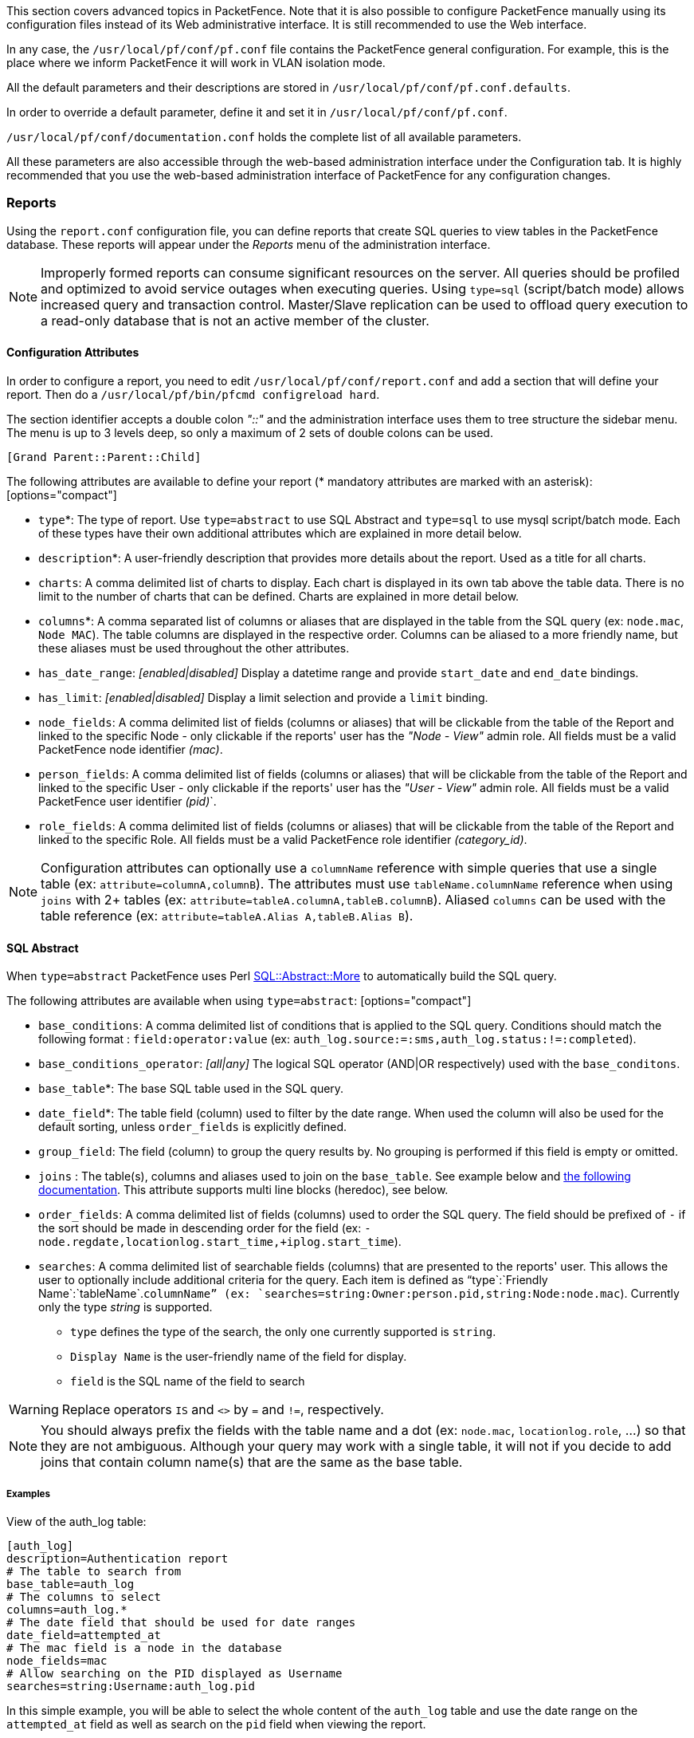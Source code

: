 // to display images directly on GitHub
ifdef::env-github[]
:encoding: UTF-8
:lang: en
:doctype: book
:toc: left
:imagesdir: ../images
endif::[]

////

    This file is part of the PacketFence project.

    See PacketFence_Installation_Guide.asciidoc
    for authors, copyright and license information.

////

//== Advanced Topics

This section covers advanced topics in PacketFence. Note that it is also possible to configure PacketFence manually using its configuration files instead of its Web administrative interface. It is still recommended to use the Web interface.

In any case, the [filename]`/usr/local/pf/conf/pf.conf` file contains the PacketFence general configuration. For example, this is the place where we inform PacketFence it will work in VLAN isolation mode.

All the default parameters and their descriptions are stored in [filename]`/usr/local/pf/conf/pf.conf.defaults`.

In order to override a default parameter, define it and set it in [filename]`/usr/local/pf/conf/pf.conf`.

[filename]`/usr/local/pf/conf/documentation.conf` holds the complete list of all available parameters.

All these parameters are also accessible through the web-based administration interface under the Configuration tab. It is highly recommended that you use the web-based administration interface of PacketFence for any configuration changes.

=== Reports

Using the `report.conf` configuration file, you can define reports that create
SQL queries to view tables in the PacketFence database. These reports will
appear under the _Reports_ menu of the administration
interface.

NOTE: Improperly formed reports can consume significant resources on the server. All queries should be profiled and optimized to avoid service outages when executing queries. Using `type=sql` (script/batch mode) allows increased query and transaction control. Master/Slave replication can be used to offload query execution to a read-only database that is not an active member of the cluster.

==== Configuration Attributes

In order to configure a report, you need to edit [filename]`/usr/local/pf/conf/report.conf` and add a section that will define your report. Then do a `/usr/local/pf/bin/pfcmd configreload hard`.

The section identifier accepts a double colon _"::"_ and the administration interface uses them to tree structure the sidebar menu. The menu is up to 3 levels deep, so only a maximum of 2 sets of double colons can be used.

  [Grand Parent::Parent::Child]

The following attributes are available to define your report (* mandatory attributes are marked with an asterisk): [options="compact"]

* `type`*: The type of report. Use `type=abstract` to use SQL Abstract and `type=sql` to use mysql script/batch mode. Each of these types have their own additional attributes which are explained in more detail below.
* `description`*: A user-friendly description that provides more details about the report. Used as a title for all charts.
* `charts`: A comma delimited list of charts to display. Each chart is displayed in its own tab above the table data. There is no limit to the number of charts that can be defined. Charts are explained in more detail below.
* `columns`*: A comma separated list of columns or aliases that are displayed in the table from the SQL query (ex: `node.mac`, `Node MAC`). The table columns are displayed in the respective order. Columns can be aliased to a more friendly name, but these aliases must be used throughout the other attributes.
* `has_date_range`: _[enabled|disabled]_ Display a datetime range and provide `start_date` and `end_date` bindings.
* `has_limit`: _[enabled|disabled]_  Display a limit selection and provide a `limit` binding.
* `node_fields`: A comma delimited list of fields (columns or aliases) that will be clickable from the table of the Report and linked to the specific Node - only clickable if the reports' user has the _"Node - View"_ admin role. All fields must be a valid PacketFence node identifier _(mac)_.
* `person_fields`: A comma delimited list of fields (columns or aliases) that will be clickable from the table of the Report and linked to the specific User - only clickable if the reports' user has the _"User - View"_ admin role. All fields must be a valid PacketFence user identifier _(pid)_`.
* `role_fields`: A comma delimited list of fields (columns or aliases) that will be clickable from the table of the Report and linked to the specific Role. All fields must be a valid PacketFence role identifier _(category_id)_.

NOTE: Configuration attributes can optionally use a `columnName` reference with simple queries that use a single table (ex: `attribute=columnA,columnB`). The attributes must use `tableName.columnName` reference when using `joins` with 2+ tables (ex: `attribute=tableA.columnA,tableB.columnB`). Aliased `columns` can be used with the table reference (ex: `attribute=tableA.Alias A,tableB.Alias B`).

==== SQL Abstract

When `type=abstract` PacketFence uses Perl https://metacpan.org/pod/SQL::Abstract::More[SQL::Abstract::More] to automatically build the SQL query.

The following attributes are available when using `type=abstract`: [options="compact"]

* `base_conditions`: A comma delimited list of conditions that is applied to the SQL query. Conditions should match the following format : `field:operator:value` (ex: `auth_log.source:=:sms,auth_log.status:!=:completed`).
* `base_conditions_operator`: _[all|any]_ The logical SQL operator (AND|OR respectively) used with the `base_conditons`.
* `base_table`*: The base SQL table used in the SQL query.
* `date_field`*: The table field (column) used to filter by the date range. When used the column will also be used for the default sorting, unless `order_fields` is explicitly defined.
* `group_field`: The field (column) to group the query results by. No grouping is performed if this field is empty or omitted.
* `joins` : The table(s), columns and aliases used to join on the `base_table`. See example below and http://search.cpan.org/~dami/SQL-Abstract-More-1.28/lib/SQL/Abstract/More.pm#Join-specifications[the following documentation]. This attribute supports multi line blocks (heredoc), see below.
* `order_fields`: A comma delimited list of fields (columns) used to order the SQL query. The field should be prefixed of `-` if the sort should be made in descending order for the field (ex: `-node.regdate,locationlog.start_time,+iplog.start_time`).
* `searches`: A comma delimited list of searchable fields (columns) that are presented to the reports' user. This allows the user to optionally include additional criteria for the query. Each item is defined as "`type`:`Friendly Name`:`tableName`.`columnName`" (ex: `searches=string:Owner:person.pid,string:Node:node.mac`). Currently only the type _string_ is supported.
[options="compact"]
** `type` defines the type of the search, the only one currently supported is `string`.
** `Display Name` is the user-friendly name of the field for display.
** `field` is the SQL name of the field to search

WARNING: Replace operators `IS` and `<>` by `=` and `!=`, respectively.

NOTE: You should always prefix the fields with the table name and a dot (ex: `node.mac`, `locationlog.role`, ...) so that they are not ambiguous. Although your query may work with a single table, it will not if you decide to add joins that contain column name(s) that are the same as the base table.

===== Examples

View of the auth_log table:

  [auth_log]
  description=Authentication report
  # The table to search from
  base_table=auth_log
  # The columns to select
  columns=auth_log.*
  # The date field that should be used for date ranges
  date_field=attempted_at
  # The mac field is a node in the database
  node_fields=mac
  # Allow searching on the PID displayed as Username
  searches=string:Username:auth_log.pid

In this simple example, you will be able to select the whole content of the `auth_log` table and use the date range on the `attempted_at` field as well as search on the `pid` field when viewing the report.

View of the opened security events:

  [open_security_events]
  description=Open security events
  # The table to search from
  base_table=security_event
  # The columns to select
  columns=security_event.security_event_id as "Security event ID", security_event.mac as "MAC Address", class.description as "Security event description", node.computername as "Hostname", node.pid as "Username", node.notes as "Notes", locationlog.switch_ip as "Last switch IP", security_event.start_date as "Opened on"
  # Left join node, locationlog on the MAC address and class on the security event ID
  joins=<<EOT
  =>{security_event.mac=node.mac} node|node
  =>{security_event.mac=locationlog.mac} locationlog|locationlog
  =>{security_event.security_event_id=class.security_event_id} class|class
  EOT
  date_field=start_date
  # filter on open locationlog entries or null locationlog entries via the end_date field
  base_conditions_operator=any
  base_conditions=locationlog.end_time:=:0000-00-00,locationlog.end_time:IS:
  # The MAC Address field represents a node
  node_fields=MAC Address
  # The Username field represents a user
  person_fields=Username

In the example above, you can see that the security_event table is _left joined_ to the class, node and locationlog tables. Using that strategy we make sure all the security events are listed even on deleted nodes. Then, base conditions are added to filter out outdated locationlog entries as well as include devices without locationlog entries. Removing those conditions would lead to duplicate entries being shown since the report would reflect all the historical locationlog entries.

==== SQL

When `type=sql` PacketFence uses MySQL script/batch mode to manually build the SQL query including the execution of multiple statements. This provides complete query control as well as the ability to manage the SQL session and the SQL transaction. This is the preferred mode where SQL optimization is needed to execute complex queries, or for those more comfortable with raw (non-abstract) SQL.

  sql=SELECT * FROM sponsors;

Multiline block (heredoc) is required when executing multiple statements. Each statement should be terminated with a semi-color ";".

NOTE: SQL execution exits on the first error and returns the result set of the last successful statement.

The following attributes are available when using `type=sql`: [options="compact"]

* `bindings`: A comma delimited list of ordered bindings to send to the SQL script (ex: `bindings=tenant_id,start_date,end_date,cursor,limit). There is no limit and a binding can be repeated more than once. The available bindings are:
 ** `tenant_id`: The scoped tenant identifier of the reports' session.
 ** `start_date`, `end_date`: The start and end datetime. Formatted using _'YYYY-MM-DD HH:mm:ss'_.
 ** `cursor`: On the first page this is value from `cursor_default`. On subsequent pages the value is from the `cursor_field` column of the last result row. Use `cursor.0`, `cursor.1`, etc... with `cursor_type=multi_field`.
 ** `limit`: Is `default_limit` (+1, see pagination) unless overridden by the user.
* `cursor_type`: _[node|field_multi_field]_ Adds a cursor binding to the sql script that implements pagination of the results. The cursor is automatically handled in the administration interface, but requires special attention in the sql script. If omitted the default `none` is used. More information about cursors is provided below. There are 2 types of cursors:
  * `cursor_type=field`: Uses a single field (column) cursor.
  * `cursor_type=multi_field`: Uses multiple fields (columns) cursor.
* `cursor_default`: The default cursor used to conditionally query the results for the first page. On subsequent pages this is replaced with the results from N+1 row of the previous page, meaning the cursor for page 2 will contain the value from the column of the 26th row (with `default_limit=25`).
* `cursor_field`: A comma delimited list of fields (columns) used to manage pagination.
* `default_limit`: The default limit passed into the bindings of the SQL script. When `has_limit=enabled` the reports' user can override the default with a manual selection.

==== Pagination

Pagination is supported through the use of the `cursor_type`, `cursor_default`, `cursor_field`, `bindings` and `sql` attributes. Pagination supports the use of one to many columns. Special attention must be given to the order of the final result set in order to utilize the cursor properly. Symptoms of too few pages, or infinite loops through subsequent pages are signs of a mismatched cursor and result ordering.

The `limit` binding always has +1 added to it, and PacketFence consumes the extra row to determine the cursor for the following page. Due to this all conditional statements must be inclusive (ex: Bad operators "<, >", Good operators: "<=, >="). If the column value is not unique then `cursor_type=multi_field` should be used instead to avoid infinite loops.

Examples of a single column cursor:

  [all nodes in ascending order]
  type=sql
  sql= <<EOT
    SELECT mac FROM node WHERE mac >= ? ORDER BY mac LIMIT ?;
  EOT
  bindings=cursor,limit
  cursor_type=field
  cursor_field=mac
  default_cursor=00:00:00:00:00:00

  [all nodes in descending order]
  type=sql
  sql= <<EOT
    SELECT mac FROM node WHERE mac <= ? ORDER BY mac DESC LIMIT ?;
  EOT
  columns=mac
  bindings=cursor,limit
  cursor_type=field
  cursor_field=mac
  default_cursor=ff:ff:ff:ff:ff:ff

Example of a multi column cursor:

  [all ip4log logs]
  type=sql
  sql= <<EOT
    SELECT
      ip4log.ip,
      ip4log.start_time,
      node.mac
    FROM ip4log
    INNER JOIN node
      ON ip4log.mac = node.mac
    WHERE ip4log.start_time > ?
      AND node.mac > ?
    ORDER BY ip4log.start_time, node.mac
    LIMIT ?;
  EOT
  columns=mac
  bindings=cursor.0,cursor.1,limit
  cursor_type=multi_field
  cursor_field=
  default_cursor=0000-00-00 00:00:00:00,00:00:00:00:00:00

==== Charts

Charts are defined as a comma delimited list using the `chart` attribute. A pipe (vertical-bar) `|` is used to delimit the chart type and the fields. A colon is used to delimit the fields. The general syntax is:

  `charts=[pie,bar,parallel,scatter] | [[field] : ...] , ...`

There are 4 types of charts available: [options="compact"]

* `pie`: A pie chart with 2 dimensions. Must contain 2 fields:
  * `field0`: The dimensions label.
  * `field1`: The dimensions value.
* `bar`: A bar chart with 2 dimensions. Must contain 2 fields:
  * `field0`: The dimensions label.
  * `field1`: The dimensions value.
* `parallel`: A parallel category (sankey) diagram with 2+ dimensions. Must contain 3+ fields:
  * `fieldN`: The N dimensions label of 2+ fields. A category is created for each field and order is maintained. The palette is applied to the last field (right-most).
  * `fieldLast`: The last field always contains the dimensions value.
* `scatter`: A date/time based line graph with 1+ dimensions. The date/time column is always defined in the first field and the query should return this in _'YYYY-MM-DD HH:mm:ss'_ format. When only one field is defined then a value of 1 is implied for each row. If 2 fields are defined then the 2nd field is used as the dimensions value. The query results are automatically aggregated to produce dimensions for several terms (year/month/week/day/hour/minute). When 3 or more fields are defined the automatic aggregration is disabled and the fields are all used in their own dimension.

NOTE: All charts use the same color palette to provide a visual continuity.

==== Heredoc

The `joins` and `sql` attribute support multi line block statements. All whitespace characters are preserved. All multi line statements are pure SQL, thus the `--` prefix can be used as a remark.

  attribute= <<EOT
    -- multi-line
    -- block
    -- statement
  EOT

Heredoc supports multiple SQL statements. When running multiple statements they should be wrapped in `BEGIN NOT ATOMIC ... END;`, which is not required when using a single statement:

  [multi statement example]
  type=sql
  sql= <<EOT
  BEGIN NOT ATOMIC
    -- consume bindings and SET friendly SQL variables (except LIMIT)
    SET @TENANT_ID = ?, @START_DATE = ?, @END_DATE = ?;
    SELECT
      *
    FROM tableA
    WHERE tenant_id = @TENANT_ID
      AND columnA BETWEEN @START_DATE AND @END_DATE
    -- SQL LIMIT doesn't support SQL variables
    LIMIT ?;
  END;
  EOT
  bindings=tenant_id,start_date,end_date,limit

==== Troubleshooting

* If the API request returns an error or an empty response  grep the `packetfence.log` to obtain the full error message.
* SQL scripts are transactional. After the script is run any variables or stored procedures created, or temporary tables created are destroyed. Any locks obtained are released.
* Modification to the configuration file only requires a `/usr/local/pf/bin/pfcmd configreload hard` for the changes to take effect. The administration interface will begin using the new script on its next request.
* Section identifiers categorize the sidebar menu in the administration interface in a tree-like structure. All reports must be named uniquely and any identifier reused by another sibling will make it inaccessible. (ex: [A::B] will lose its place as a report and become a tree placeholder if [A::B::*] is also defined. Either rename the former to include a 3rd part, or rename the latter to use a different 1st or 2nd part.

=== Admin Access

You can manage which access you give to PacketFence administrators. To do that go through _Configuration -> System Configuration -> Admin Access_. Then go to your source which authenticate administrator and create an _administration_ rule and assign the wanted Admin role. This functionality allows you to have a granular control on which section of the admin interface is available to whom.

==== Built-in roles

 * ALL: Provides the user with all the admin roles without any exception.
 * ALL_PF_ONLY: Provides the user with all the admin roles related to the PacketFence deployment (excludes switch login rights).
 * Node Manager: Provides the user the ability to manage the nodes.
 * User Manager: Provides the user the ability to manage other users.
 * Security Event Manager: Provides the user the ability to manage the security events (trigger, open, close) for the nodes.

=== Guest pre-registration

Pre-registration is disabled by default. Once enabled, PacketFence's firewall and Apache ACLs allow access to the `/signup` page on the portal even from a remote location. All that should be required from the administrators is to open up their perimeter firewall to allow access to PacketFence's management interface IP on port 443 and make sure a domain name to reach said IP is configured (and that the SSL cert matches it). Then you can promote the pre-registration link from your extranet web site: https://<hostname>/signup.

To minimally configure guest pre-registration, you must make sure that the following statement is set under `[guests_self_registration]` in [filename]`/usr/local/pf/conf/pf.conf`:

  [guests_self_registration]
  preregistration=enabled

This parameter should be configured from the _Configuration -> Policies and Access Control -> Connection Profiles -> Profile Name_ section.

CAUTION: A valid MTA configured in PacketFence is needed to correctly relay emails related to the guest module. If _localhost_ is used as smtpserver, make sure that a MTA is installed and configured on the server.

CAUTION: Pre-registration increases the attack surface of the PacketFence system since a subset of it's functionality is exposed on the Internet. Make sure you understand the risks, apply the critical operating system updates and apply PacketFence's security fixes.

NOTE: A 'portal' interface type is required to use this feature. A 'portal' interface type can be added to any network interface using the web admin GUI.


=== Content-Security-Policy (CSP)

The Content-Security-Policy HTTP response header tells modern browsers what can be accessed from a generated web page. The default policy is pushed for the captive portal and enforces that everything the browser executes comes from within PacketFence, with the exception of the configured network detection host that is by default the Inverse IP address.

If, for some reason the portal is modified with content that needs to be accessed from PacketFence generated web pages, CSP can be deactivated through _Configuration -> System Configuration -> Main Configuration -> Advanced -> CSP Security Headers_.

=== `pfacct`: track bandwidth usage

Starting from v10, `pfacct` daemon is used to track bandwidth usage of nodes
using <<_radius_accounting>> or NetFlow v5 traffic. It is enabled by default and
replaced `packetfence-radiusd-acct` service. `pfacct` will store data into
`bandwidth_accounting` table. Using a security event with a bandwidth limit
trigger, you can limit data usage of your nodes. GUI also use
`bandwidth_accounting` table informations to display online/offline status of
nodes.  Bandwidth usage reports are available in _Reports_ menu under
_Accounting_ section.

==== NetFlow traffic

`pfacct` can get NetFlow traffic from two kind of sources:

* network devices which send directly NetFlow traffic to PacketFence
* inline L2/L3 networks (using NetFlow kernel module)

By default, `pfacct` listens NetFlow traffic on localhost, using `udp/2056`
port to not conflict with the `fingerbank-collector` (which listens NetFlow
traffic on all interfaces).

`pfacct` must be able to map an IP address to a MAC address (from NetFlow
traffic) in order to create a record in `bandwidth_accounting` table. It means
that PacketFence needs to be aware of IP addresses of your nodes (default
behavior on inline L2/L3 networks).

You need to adjust `pfacct` configuration based on your NetFlow traffic source.

===== NetFlow traffic from network devices

You need to:

* make `pfacct` listens on IP address where you want to receive NetFlow
  traffic using `netflow_address` setting in _Configuration -> System configuration -> Services_ menu
* enable _NetFlow on all networks_ in _Configuration -> System configuration -> Advanced_ menu

Then restart `packetfence-iptables` and `packetfence-pfacct` services for it to take effect.

===== NetFlow traffic from inline L2/L3 networks

You need to enable _Netflow Accounting Enabled_ setting when defining an
inline network.

If you enable _NetFlow on all networks_ in _Configuration -> System
configuration -> Advanced_ menu, `pfacct` will collect NetFlow bandwidth usage
for all networks instead of the ones defined in [filename]`/usr/local/pf/conf/networks.conf`.

Then restart `packetfence-iptables` and `packetfence-pfacct` services for it
to take effect.
